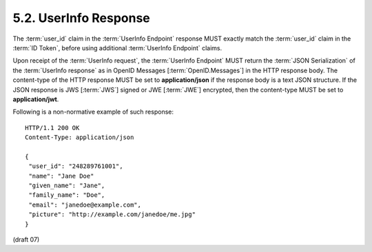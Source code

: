 5.2.  UserInfo Response
---------------------------------

The :term:`user_id` claim in the :term:`UserInfo Endpoint` response 
MUST exactly match the :term:`user_id` claim in the :term:`ID Token`, 
before using additional :term:`UserInfo Endpoint` claims.

Upon receipt of the :term:`UserInfo request`, 
the :term:`UserInfo Endpoint` MUST return 
the :term:`JSON Serialization` of the :term:`UserInfo response` as in OpenID Messages [:term:`OpenID.Messages`] 
in the HTTP response body. 
The content-type of the HTTP response MUST be set to **application/json** 
if the response body is a text JSON structure. 
If the JSON response is JWS [:term:`JWS`] signed or JWE [:term:`JWE`] encrypted, 
then the content-type MUST be set to **application/jwt**.

Following is a non-normative example of such response:

::

    HTTP/1.1 200 OK
    Content-Type: application/json
    
    {
     "user_id": "248289761001",
     "name": "Jane Doe"
     "given_name": "Jane",
     "family_name": "Doe",
     "email": "janedoe@example.com",
     "picture": "http://example.com/janedoe/me.jpg"
    }

(draft 07)
